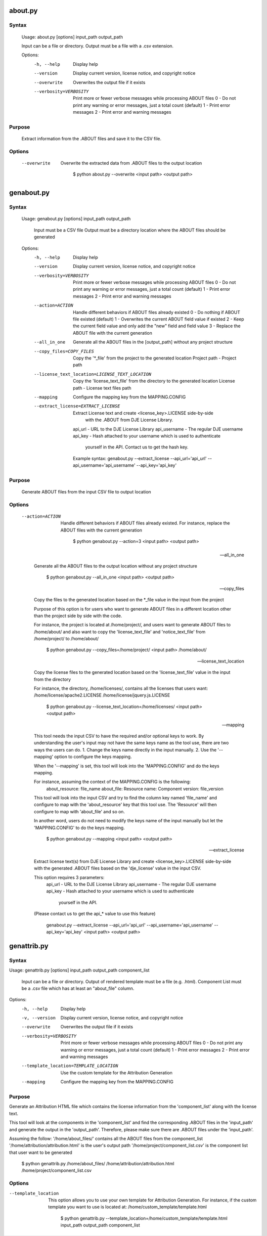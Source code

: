 about.py
========

Syntax
------

    Usage: about.py [options] input_path output_path

    Input can be a file or directory.
    Output must be a file with a .csv extension.

    Options:
      -h, --help            Display help
      --version             Display current version, license notice, and copyright notice
      --overwrite           Overwrites the output file if it exists
      --verbosity=VERBOSITY
                            Print more or fewer verbose messages while processing ABOUT files
                            0 - Do not print any warning or error messages, just a total count (default)
                            1 - Print error messages
                            2 - Print error and warning messages

Purpose
-------

    Extract information from the .ABOUT files and save it to the CSV file.

Options
-------

    --overwrite
 
        Overwrite the extracted data from .ABOUT files to the output location

            $ python about.py --overwrite <input path> <output path>


genabout.py
===========

Syntax
------

    Usage: genabout.py [options] input_path output_path

        Input must be a CSV file
        Output must be a directory location where the ABOUT files should be generated


    Options:
      -h, --help            Display help
      --version             Display current version, license notice, and copyright notice
      --verbosity=VERBOSITY
                            Print more or fewer verbose messages while processing ABOUT files
                            0 - Do not print any warning or error messages, just a total count (default)
                            1 - Print error messages
                            2 - Print error and warning messages

      --action=ACTION       Handle different behaviors if ABOUT files already existed
                            0 - Do nothing if ABOUT file existed (default)
                            1 - Overwrites the current ABOUT field value if existed
                            2 - Keep the current field value and only add the "new" field and field value
                            3 - Replace the ABOUT file with the current generation

      --all_in_one          Generate all the ABOUT files in the [output_path] without
                            any project structure

      --copy_files=COPY_FILES
                            Copy the '*_file' from the project to the generated location
                            Project path - Project path

      --license_text_location=LICENSE_TEXT_LOCATION
                            Copy the 'license_text_file' from the directory to the generated location
                            License path - License text files path

      --mapping             Configure the mapping key from the MAPPING.CONFIG

      --extract_license=EXTRACT_LICENSE
                            Extract License text and create <license_key>.LICENSE side-by-side
                                with the .ABOUT from DJE License Library.
                            api_url - URL to the DJE License Library
                            api_username - The regular DJE username
                            api_key - Hash attached to your username which is used to authenticate
                                        yourself in the API. Contact us to get the hash key.

                            Example syntax:
                            genabout.py --extract_license --api_url='api_url' --api_username='api_username' --api_key='api_key'

Purpose
-------

    Generate ABOUT files from the input CSV file to output location

Options
-------

    --action=ACTION

        Handle different behaviors if ABOUT files already existed.
        For instance, replace the ABOUT files with the current generation

            $ python genabout.py --action=3 <input path> <output path>

    --all_in_one

        Generate all the ABOUT files to the output location without any project structure

            $ python genabout.py --all_in_one <input path> <output path>

    --copy_files

        Copy the files to the generated location based on the 
        *_file value in the input from the project

        Purpose of this option is for users who want to generate ABOUT files
        in a different location other than the project side by side with the code.

        For instance, the project is located at /home/project/, and users want to
        generate ABOUT files to /home/about/ and also want to copy the
        'license_text_file' and 'notice_text_file' from
        /home/project/ to /home/about/

            $ python genabout.py --copy_files=/home/project/ <input path> /home/about/

    --license_text_location

        Copy the license files to the generated location based on the 
        'license_text_file' value in the input from the directory

        For instance,
        the directory, /home/licenses/, contains all the licenses that users want:
        /home/license/apache2.LICENSE
        /home/license/jquery.js.LICENSE

            $ python genabout.py --license_text_location=/home/licenses/ <input path> <output path>

    --mapping

        This tool needs the input CSV to have the required and/or optional keys to work.
        By understanding the user's input may not have the same keys name as the tool use,
        there are two ways the users can do.
        1. Change the keys name directly in the input manually.
        2. Use the '--mapping' option to configure the keys mapping.

        When the '--mapping' is set, this tool will look into the 'MAPPING.CONFIG'
        and do the keys mapping.

        For instance, assuming the context of the MAPPING.CONFIG is the following:
            about_resource: file_name
            about_file: Resource
            name: Component
            version: file_version

        This tool will look into the input CSV and try to find the column key named
        'file_name' and configure to map with the 'about_resource' key that this
        tool use. The 'Resource' will then configure to map with 'about_file' and
        so on.

        In another word, users do not need to modify the keys name of the
        input manually but let the 'MAPPING.CONFIG' to do the keys mapping.

            $ python genabout.py --mapping <input path> <output path>

    --extract_license

        Extract license text(s) from DJE License Library and create
        <license_key>.LICENSE side-by-side with the generated .ABOUT files based
        on the 'dje_license' value in the input CSV.

        This option requires 3 parameters:
            api_url - URL to the DJE License Library
            api_username - The regular DJE username
            api_key - Hash attached to your username which is used to authenticate
                        yourself in the API.
        (Please contact us to get the api_* value to use this feature)

            genabout.py --extract_license --api_url='api_url' --api_username='api_username' --api_key='api_key' <input path> <output path>


genattrib.py
============

Syntax
------
Usage: genattrib.py [options] input_path output_path component_list

    Input can be a file or directory.
    Output of rendered template must be a file (e.g. .html).
    Component List must be a .csv file which has at least an "about_file" column.


Options:
  -h, --help            Display help
  -v, --version         Display current version, license notice, and copyright notice
  --overwrite           Overwrites the output file if it exists
  --verbosity=VERBOSITY
                        Print more or fewer verbose messages while processing ABOUT files
                        0 - Do not print any warning or error messages, just a total count (default)
                        1 - Print error messages
                        2 - Print error and warning messages

  --template_location=TEMPLATE_LOCATION
                        Use the custom template for the Attribution Generation

  --mapping             Configure the mapping key from the MAPPING.CONFIG

Purpose
-------
Generate an Attribution HTML file which contains the license information from
the 'component_list' along with the license text.

This tool will look at the components in the 'component_list' and find the
corresponding .ABOUT files in the 'input_path' and generate the output in
the 'output_path'. Therefore, please make sure there are .ABOUT files under
the 'input_path'.

Assuming the follow:
'/home/about_files/' contains all the ABOUT files from the component_list
'/home/attribution/attribution.html' is the user's output path
'/home/project/component_list.csv' is the component list that user want to be generated

    $ python genattrib.py /home/about_files/ /home/attribution/attribution.html /home/project/component_list.csv

Options
-------
--template_location

    This option allows you to use your own template for Attribution Generation.
    For instance, if the custom template you want to use is located at:
    /home/custom_template/template.html

        $ python genattrib.py --template_location=/home/custom_template/template.html input_path output_path component_list


